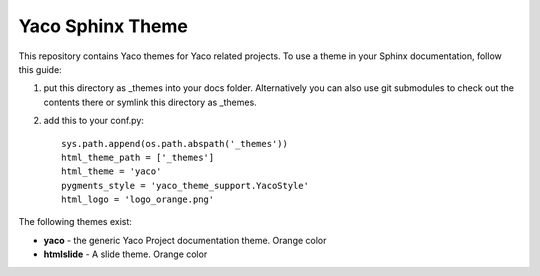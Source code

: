Yaco Sphinx Theme
=================

This repository contains Yaco themes for Yaco related projects.
To use a theme in your Sphinx documentation, follow this guide:

1. put this directory as _themes into your docs folder.  Alternatively
   you can also use git submodules to check out the contents there
   or symlink this directory as _themes.

2. add this to your conf.py::

    sys.path.append(os.path.abspath('_themes'))
    html_theme_path = ['_themes']
    html_theme = 'yaco'
    pygments_style = 'yaco_theme_support.YacoStyle'
    html_logo = 'logo_orange.png'

The following themes exist:

- **yaco** - the generic Yaco Project documentation theme. Orange color
- **htmlslide** - A slide theme. Orange color